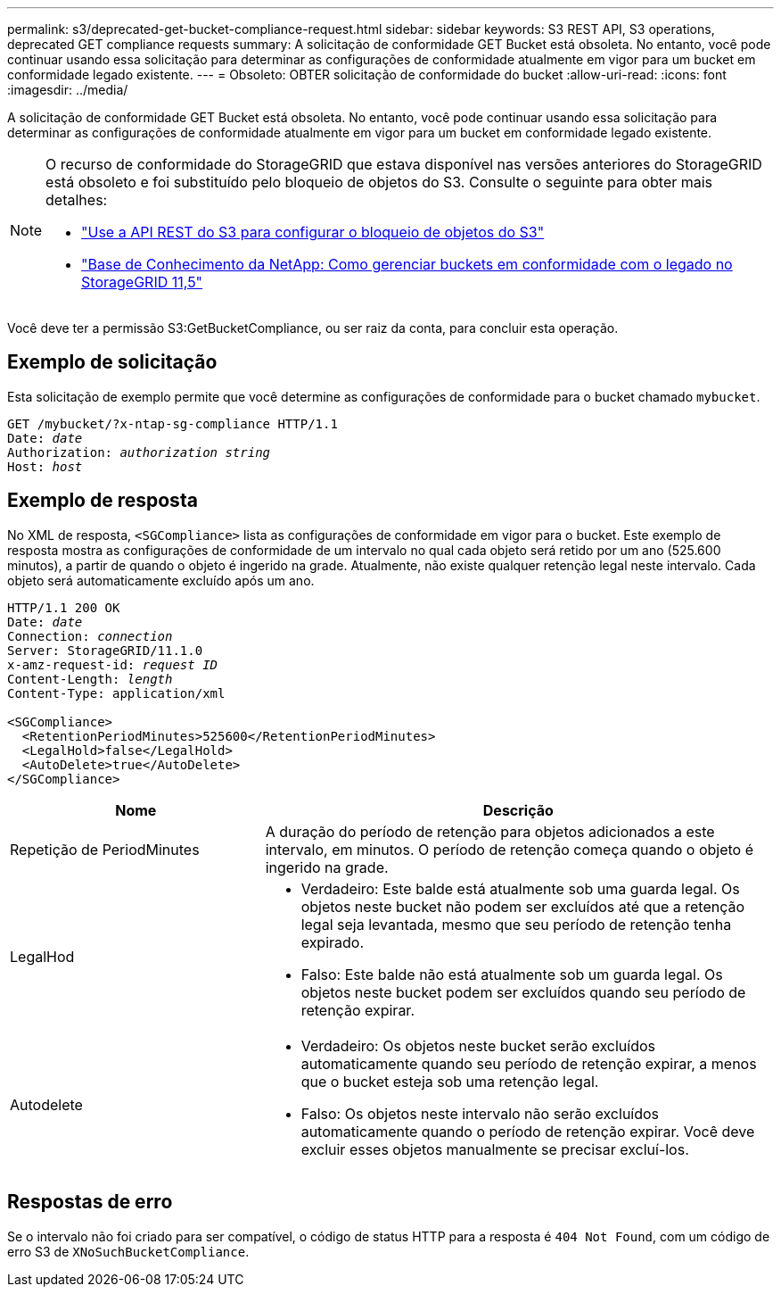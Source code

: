 ---
permalink: s3/deprecated-get-bucket-compliance-request.html 
sidebar: sidebar 
keywords: S3 REST API, S3 operations, deprecated GET compliance requests 
summary: A solicitação de conformidade GET Bucket está obsoleta. No entanto, você pode continuar usando essa solicitação para determinar as configurações de conformidade atualmente em vigor para um bucket em conformidade legado existente. 
---
= Obsoleto: OBTER solicitação de conformidade do bucket
:allow-uri-read: 
:icons: font
:imagesdir: ../media/


[role="lead"]
A solicitação de conformidade GET Bucket está obsoleta. No entanto, você pode continuar usando essa solicitação para determinar as configurações de conformidade atualmente em vigor para um bucket em conformidade legado existente.

[NOTE]
====
O recurso de conformidade do StorageGRID que estava disponível nas versões anteriores do StorageGRID está obsoleto e foi substituído pelo bloqueio de objetos do S3. Consulte o seguinte para obter mais detalhes:

* link:../s3/use-s3-api-for-s3-object-lock.html["Use a API REST do S3 para configurar o bloqueio de objetos do S3"]
* https://kb.netapp.com/Advice_and_Troubleshooting/Hybrid_Cloud_Infrastructure/StorageGRID/How_to_manage_legacy_Compliant_buckets_in_StorageGRID_11.5["Base de Conhecimento da NetApp: Como gerenciar buckets em conformidade com o legado no StorageGRID 11,5"^]


====
Você deve ter a permissão S3:GetBucketCompliance, ou ser raiz da conta, para concluir esta operação.



== Exemplo de solicitação

Esta solicitação de exemplo permite que você determine as configurações de conformidade para o bucket chamado `mybucket`.

[listing, subs="specialcharacters,quotes"]
----
GET /mybucket/?x-ntap-sg-compliance HTTP/1.1
Date: _date_
Authorization: _authorization string_
Host: _host_
----


== Exemplo de resposta

No XML de resposta, `<SGCompliance>` lista as configurações de conformidade em vigor para o bucket. Este exemplo de resposta mostra as configurações de conformidade de um intervalo no qual cada objeto será retido por um ano (525.600 minutos), a partir de quando o objeto é ingerido na grade. Atualmente, não existe qualquer retenção legal neste intervalo. Cada objeto será automaticamente excluído após um ano.

[listing, subs="specialcharacters,quotes"]
----
HTTP/1.1 200 OK
Date: _date_
Connection: _connection_
Server: StorageGRID/11.1.0
x-amz-request-id: _request ID_
Content-Length: _length_
Content-Type: application/xml

<SGCompliance>
  <RetentionPeriodMinutes>525600</RetentionPeriodMinutes>
  <LegalHold>false</LegalHold>
  <AutoDelete>true</AutoDelete>
</SGCompliance>
----
[cols="1a,2a"]
|===
| Nome | Descrição 


 a| 
Repetição de PeriodMinutes
 a| 
A duração do período de retenção para objetos adicionados a este intervalo, em minutos. O período de retenção começa quando o objeto é ingerido na grade.



 a| 
LegalHod
 a| 
* Verdadeiro: Este balde está atualmente sob uma guarda legal. Os objetos neste bucket não podem ser excluídos até que a retenção legal seja levantada, mesmo que seu período de retenção tenha expirado.
* Falso: Este balde não está atualmente sob um guarda legal. Os objetos neste bucket podem ser excluídos quando seu período de retenção expirar.




 a| 
Autodelete
 a| 
* Verdadeiro: Os objetos neste bucket serão excluídos automaticamente quando seu período de retenção expirar, a menos que o bucket esteja sob uma retenção legal.
* Falso: Os objetos neste intervalo não serão excluídos automaticamente quando o período de retenção expirar. Você deve excluir esses objetos manualmente se precisar excluí-los.


|===


== Respostas de erro

Se o intervalo não foi criado para ser compatível, o código de status HTTP para a resposta é `404 Not Found`, com um código de erro S3 de `XNoSuchBucketCompliance`.
